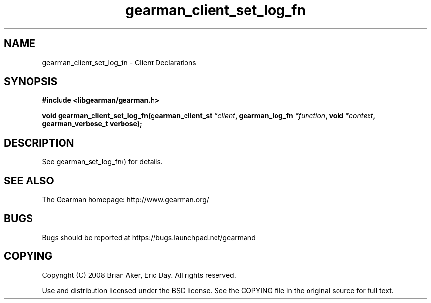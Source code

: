 .TH gearman_client_set_log_fn 3 2010-06-30 "Gearman" "Gearman"
.SH NAME
gearman_client_set_log_fn \- Client Declarations
.SH SYNOPSIS
.B #include <libgearman/gearman.h>
.sp
.BI " void gearman_client_set_log_fn(gearman_client_st " *client ",  gearman_log_fn " *function ", void " *context ",  gearman_verbose_t verbose);"
.SH DESCRIPTION
See gearman_set_log_fn() for details.
.SH "SEE ALSO"
The Gearman homepage: http://www.gearman.org/
.SH BUGS
Bugs should be reported at https://bugs.launchpad.net/gearmand
.SH COPYING
Copyright (C) 2008 Brian Aker, Eric Day. All rights reserved.

Use and distribution licensed under the BSD license. See the COPYING file in the original source for full text.
